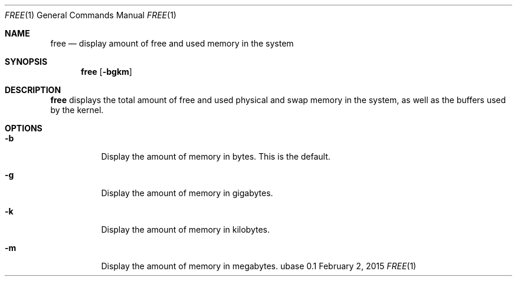 .Dd February 2, 2015
.Dt FREE 1
.Os ubase 0.1
.Sh NAME
.Nm free
.Nd display amount of free and used memory in the system
.Sh SYNOPSIS
.Nm
.Op Fl bgkm
.Sh DESCRIPTION
.Nm
displays the total amount of free and used physical and swap memory in the
system, as well as the buffers used by the kernel.
.Sh OPTIONS
.Bl -tag -width Ds
.It Fl b
Display the amount of memory in bytes. This is the default.
.It Fl g
Display the amount of memory in gigabytes.
.It Fl k
Display the amount of memory in kilobytes.
.It Fl m
Display the amount of memory in megabytes.
.El